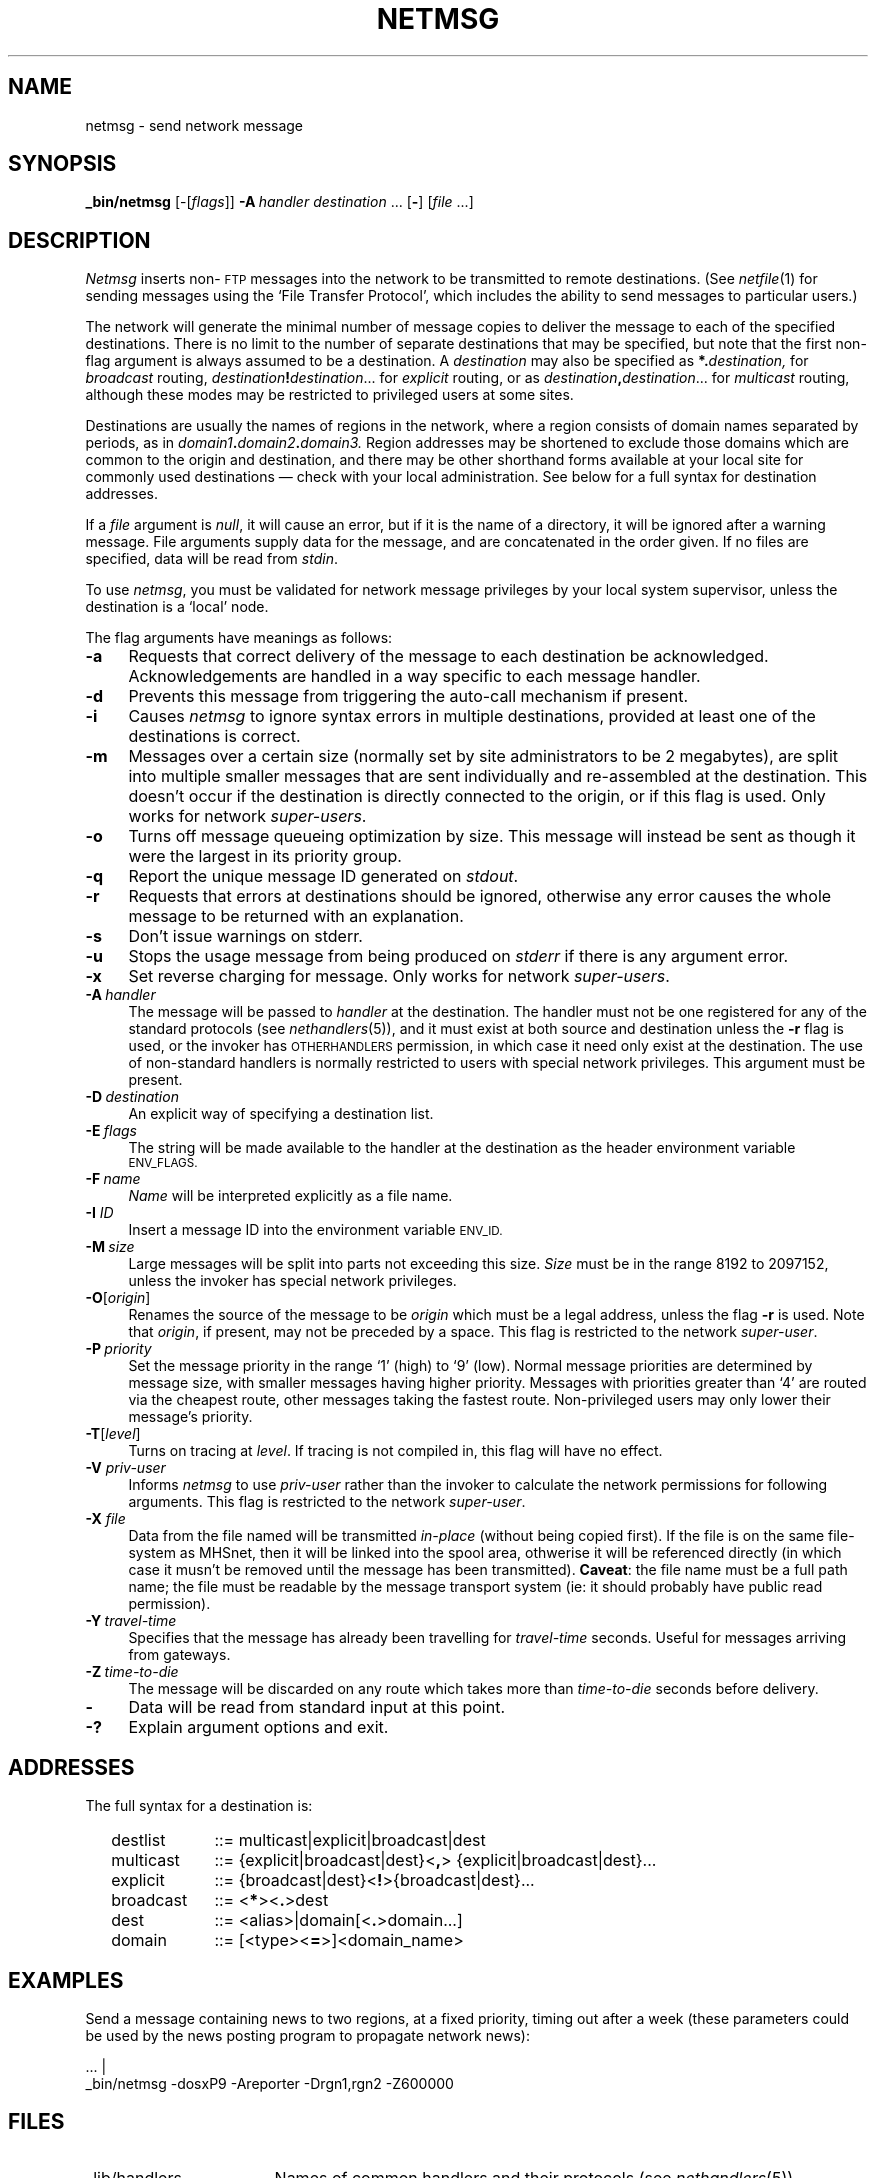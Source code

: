 .ds S1 NETMSG
.ds S2 \fINetmsg\fP
.ds S3 \fInetmsg\fP
.ds S4 MHSnet
.ds S5 network
.ds S6 _bin/netmsg
.TH \*(S1 8 "\*(S4 1.13" \^
.nh
.SH NAME
netmsg \- send network message
.SH SYNOPSIS
.BI \*(S6
.RI [\-[ flags \|]]
.BI \-A \ handler
.I destination
\&...
.RB [ \- ]
.RI [ file
\&...]
.SH DESCRIPTION
\*(S2
inserts non-\s-1FTP\s0 messages into the network
to be transmitted to remote destinations.
(See
.IR netfile (1)
for sending messages using the `File Transfer Protocol',
which includes the ability to send messages to particular users.)
.PP
The network will generate the minimal number of message copies to deliver
the message to each of the specified destinations.
There is no limit to the number of
separate destinations that may be specified,
but note that the first non-flag argument is always assumed to be a destination.
A
.I destination
may also be specified as
.BI \fB*.\fP \|destination,
for
.I broadcast
routing,
.IB destination ! destination\c
\&...
for
.I explicit
routing,
or as
.IB destination , destination\c
\&...
for
.I multicast
routing,
although these modes may be restricted to privileged users at some sites.
.PP
Destinations
are usually the names of regions in the network,
where a region consists of domain names separated by periods, as in
.IB domain1 . \|domain2 . \|domain3.
Region addresses may be shortened to exclude those domains which are
common to the origin and destination,
and there may be other shorthand
forms available at your local site for commonly used destinations
\(em check with your local administration.
See below for a full syntax for destination addresses.
.PP
If a
.I file
argument is
.IR null ,
it will cause an error,
but if it is the name of a directory,
it will be ignored after a warning message.
File arguments supply data for the message,
and are concatenated in the order given.
If no files are specified,
data will be read from
.IR stdin .
.PP
To use
\*(S3,
you must be validated for network message privileges by your local system supervisor,
unless the destination is a `local' node.
.PP
The flag arguments have meanings as follows:
.if n .ds tw 4
.if t .ds tw \w'\fB\-D\fP\fI\ destination\fPX'u
.TP "\*(tw"
.BI \-a
Requests that correct delivery of the message to each destination
be acknowledged.
Acknowledgements are handled in a way specific to each message handler.
.TP
.BI \-d
Prevents this message from triggering the auto-call mechanism if present.
.TP
.BI \-i
Causes
\*(S3
to ignore syntax errors in multiple destinations,
provided at least one of the destinations is correct.
.TP
.BI \-m
Messages over a certain size
(normally set by site administrators to be 2 megabytes),
are split into multiple smaller messages that are
sent individually and re-assembled at the destination.
This doesn't occur if the destination is directly connected
to the origin, or if this flag is used.
Only works for network
.IR super-users .
.TP
.BI \-o
Turns off message queueing optimization by size.
This message will instead be sent as though it were the largest in its priority group.
.TP
.BI \-q
Report the unique message ID generated on
.IR stdout .
.TP
.BI \-r
Requests that errors at destinations should be ignored,
otherwise any error causes the whole message to be returned with an explanation.
.TP
.BI \-s
Don't issue warnings on stderr.
.TP
.BI \-u
Stops the usage message from being produced on
.I stderr
if there is any argument error.
.TP
.BI \-x
Set reverse charging for message.
Only works for network
.IR super-users .
.TP
.BI \-A \ handler
The message will be passed to
.I handler
at the destination.
The handler must not be one registered for any of the standard protocols
(see
.IR nethandlers (5)),
and it must exist at both source and destination
unless the
.BI \-r
flag is used,
or the invoker has \s-1OTHERHANDLERS\s0 permission,
in which case it need only exist at the destination.
The use of non-standard handlers is normally restricted
to users with special network privileges.
This argument must be present.
.TP
.BI \-D \ destination
An explicit way of specifying a destination list.
.TP
.BI \-E \ flags
The string will be made available to the handler at the destination
as the header environment variable
.SM ENV_FLAGS.
.TP
.BI \-F \ name
.I Name
will be interpreted explicitly as a file name.
.TP
.BI \-I " ID"
Insert a message ID into the environment variable
.SM ENV_ID.
.TP
.BI \-M \ size
Large messages will be split into parts not exceeding this size.
.I Size
must be in the range 8192 to 2097152,
unless the invoker has special network privileges.
.TP
.BI \-O \fR[\fPorigin\fR]\fP
Renames the source of the message to be
.I origin
which must be a legal address, unless the flag
.BI \-r
is used.
Note that
.IR origin ,
if present, may not be preceded by a space.
This flag is restricted to the network
.IR super-user .
.TP
.BI \-P \ priority
Set the message priority in the range `1' (high) to `9' (low).
Normal message priorities are determined by message size,
with smaller messages having higher priority.
Messages with priorities greater than `4' are routed
via the cheapest route, other messages taking the fastest route.
Non-privileged users may only lower their message's priority.
.TP
.BI \-T \fR[\fPlevel\fR]\fP
Turns on tracing at
.IR level .
If tracing is not compiled in,
this flag will have no effect.
.TP
.BI \-V " priv-user"
Informs \*(S3 to use
.I priv-user
rather than the invoker to calculate the network permissions for following arguments.
This flag is restricted to the network
.IR super-user .
.TP
.BI \-X " file"
Data from the file named will be transmitted
.I in-place
(without being copied first).
If the file is on the same file-system as \*(S4,
then it will be linked into the spool area,
othwerise it will be referenced directly
(in which case it musn't be removed until the message has been transmitted).
.BR Caveat :
the file name must be a full path name;
the file must be readable by the message transport system
(ie: it should probably have public read permission).
.TP
.BI \-Y \ travel-time
Specifies that the message has already been travelling for
.I travel-time
seconds.
Useful for messages arriving from gateways.
.TP
.BI \-Z \ time-to-die
The message will be discarded on any route which takes more than
.I time-to-die
seconds before delivery.
.TP
.BI \-
Data will be read from standard input at this point.
.TP
.BI \-?
Explain argument options and exit.
.SH ADDRESSES
The full syntax for a destination is:
.PP
.RS 2
.PD 0
.TP "\w'broadcastX'u"
destlist
::= multicast\^|\|explicit\^|\|broadcast\^|\|dest
.TP
multicast
::= {explicit\^|\|broadcast\^|\|dest}<\fB,\fP> {explicit\^|\|broadcast\^|\|dest}...
.TP
explicit
::= {broadcast\^|\|dest}<\fB!\fP>{broadcast\^|\|dest}...
.TP
broadcast
::= <\fB*\fP><\fB.\fP>dest
.TP
dest
::= <alias>\^|\|domain\^[<\fB.\fP>domain...\^]
.TP
domain
::= [<type><\fB=\fP>]<domain_name>
.RE
.PD
.SH EXAMPLES
.PP
Send a message containing news to two regions,
at a fixed priority,
timing out after a week
(these parameters could be used by the news posting program to propagate network news):
.PP
.ft CW
.if \n(.lu<6i .ps -2
.nf
\&... |
\*(S6 \-dosxP9 \-Areporter \-Drgn1,rgn2 \-Z600000
.fi
.if \n(.lu<6i .ps
.ft
.ne 4
.SH FILES
.PD 0
.TP "\w'\f(CW_state/routefile\fRX'u"
\f(CW_lib/handlers\fR
Names of common handlers and their protocols (see
.IR nethandlers (5)).
.TP
\f(CW_lib/localnodes\fR
Optional list of legal sites for users without explicit network validation.
.TP
\f(CW_lib/privsfile\fP
Privileges for network users (see
.IR netprivs (5)).
.TP
\f(CW_route/*\fR
Message description commands for routing.
.TP
\f(CW_state/routefile\fR
Routing tables for resolving addresses.
.TP
\f(CW_work/*\fR
Spooled messages.
.PD
.br
.ne 3
.SH "SEE ALSO"
.IR netfile (1),
.IR netprivs (1),
.IR nethandlers (5),
.IR netprivs (5),
.IR \*(S5 (7),
.IR nethandlers (8).
.br
.ne 11
.SH DIAGNOSTICS
Most diagnostics indicate that you were attempting something illegal,
so consult the local network supervisor for further advice.
.TP "\w'illegal\ handler.X'u"
illegal handler
The requested handler is either registered for a standard protocol,
or you don't have permission to use this handler,
or the handler is unregistered, and you haven't specified \fB\-r\fP.
.TP
illegal <message> site
The network doesn't believe that the selected message type can be serviced
at the destination named.
This information is obtained from the optional address validation list in the
.I handlers
file (see
.IR nethandlers (8)).
.TP
no permission
You aren't validated to use the network,
or to use a privileged network option.
This information is obtained from the optional user network privileges list in the
.I netprivs
file (see
.IR netprivs (1)).
.TP
no routefile
\*(S2
was unable to read the routing tables into memory.
.TP
not enough space
The file system holding the network spool area
has too little space left to spool another message.
Try again later.
.SH BUGS
Because of the semantics of non-flag destination arguments,
if a file name appears immediately after a legal destination,
but the named file doesn't exist,
then
\*(S3
will attempt to interpret the name as an destination.
